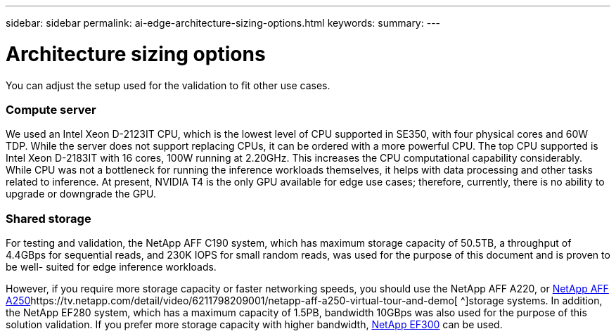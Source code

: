 ---
sidebar: sidebar
permalink: ai-edge-architecture-sizing-options.html
keywords:
summary:
---

= Architecture sizing options
:hardbreaks:
:nofooter:
:icons: font
:linkattrs:
:imagesdir: ./media/

//
// This file was created with NDAC Version 2.0 (August 17, 2020)
//
// 2021-10-18 12:10:22.538999
//

[.lead]
You can adjust the setup used for the validation to fit other use cases.

=== Compute server

We used an Intel Xeon D-2123IT CPU, which is the lowest level of CPU supported in SE350, with four physical cores and 60W TDP. While the server does not support replacing CPUs, it can be ordered with a more powerful CPU. The top CPU supported is Intel Xeon D-2183IT with 16 cores, 100W running at 2.20GHz. This increases the CPU computational capability considerably. While CPU was not a bottleneck for running the inference workloads themselves, it helps with data processing and other tasks related to inference. At present, NVIDIA T4 is the only GPU available for edge use cases; therefore,  currently, there is no ability to upgrade or downgrade the GPU. 

=== Shared storage

For testing and validation, the NetApp AFF C190 system, which has maximum storage capacity of 50.5TB, a throughput of 4.4GBps for sequential reads, and 230K IOPS for small random reads, was used for the purpose of this document and is proven to be well- suited for edge inference workloads. 

However, if you require more storage capacity or faster networking speeds, you should use the NetApp AFF A220, or https://tv.netapp.com/detail/video/6211798209001/netapp-aff-a250-virtual-tour-and-demo[NetApp AFF A250^]https://tv.netapp.com/detail/video/6211798209001/netapp-aff-a250-virtual-tour-and-demo[ ^]storage systems. In addition, the NetApp EF280 system, which has a maximum capacity of 1.5PB, bandwidth 10GBps was also used for the purpose of this solution validation.  If you prefer more storage capacity with higher bandwidth,  https://www.netapp.com/pdf.html?item=/media/19339-DS-4082.pdf&v=2021691654[NetApp EF300^] can be used.

